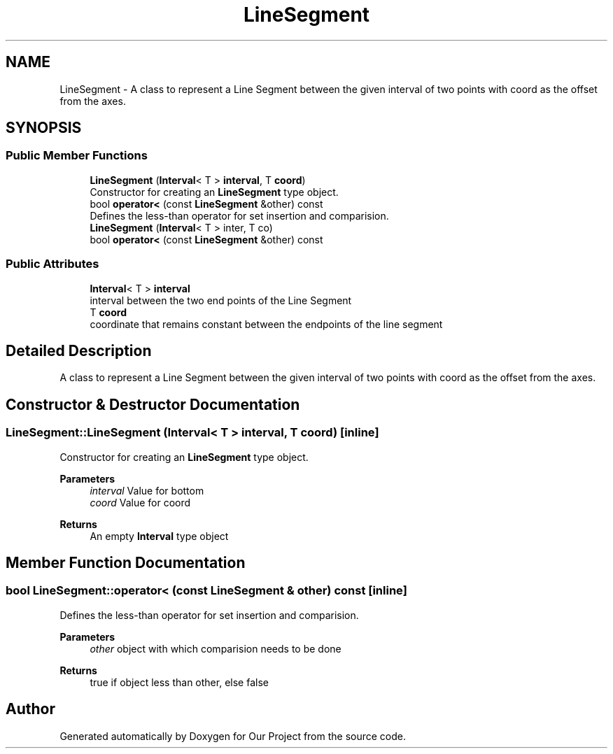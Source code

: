 .TH "LineSegment" 3 "Wed Mar 17 2021" "Our Project" \" -*- nroff -*-
.ad l
.nh
.SH NAME
LineSegment \- A class to represent a Line Segment between the given interval of two points with coord as the offset from the axes\&.  

.SH SYNOPSIS
.br
.PP
.SS "Public Member Functions"

.in +1c
.ti -1c
.RI "\fBLineSegment\fP (\fBInterval\fP< T > \fBinterval\fP, T \fBcoord\fP)"
.br
.RI "Constructor for creating an \fBLineSegment\fP type object\&. "
.ti -1c
.RI "bool \fBoperator<\fP (const \fBLineSegment\fP &other) const"
.br
.RI "Defines the less-than operator for set insertion and comparision\&. "
.ti -1c
.RI "\fBLineSegment\fP (\fBInterval\fP< T > inter, T co)"
.br
.ti -1c
.RI "bool \fBoperator<\fP (const \fBLineSegment\fP &other) const"
.br
.in -1c
.SS "Public Attributes"

.in +1c
.ti -1c
.RI "\fBInterval\fP< T > \fBinterval\fP"
.br
.RI "interval between the two end points of the Line Segment "
.ti -1c
.RI "T \fBcoord\fP"
.br
.RI "coordinate that remains constant between the endpoints of the line segment "
.in -1c
.SH "Detailed Description"
.PP 
A class to represent a Line Segment between the given interval of two points with coord as the offset from the axes\&. 
.SH "Constructor & Destructor Documentation"
.PP 
.SS "LineSegment::LineSegment (\fBInterval\fP< T > interval, T coord)\fC [inline]\fP"

.PP
Constructor for creating an \fBLineSegment\fP type object\&. 
.PP
\fBParameters\fP
.RS 4
\fIinterval\fP Value for bottom 
.br
\fIcoord\fP Value for coord 
.RE
.PP
\fBReturns\fP
.RS 4
An empty \fBInterval\fP type object 
.RE
.PP

.SH "Member Function Documentation"
.PP 
.SS "bool LineSegment::operator< (const \fBLineSegment\fP & other) const\fC [inline]\fP"

.PP
Defines the less-than operator for set insertion and comparision\&. 
.PP
\fBParameters\fP
.RS 4
\fIother\fP object with which comparision needs to be done 
.RE
.PP
\fBReturns\fP
.RS 4
true if object less than other, else false 
.RE
.PP


.SH "Author"
.PP 
Generated automatically by Doxygen for Our Project from the source code\&.
